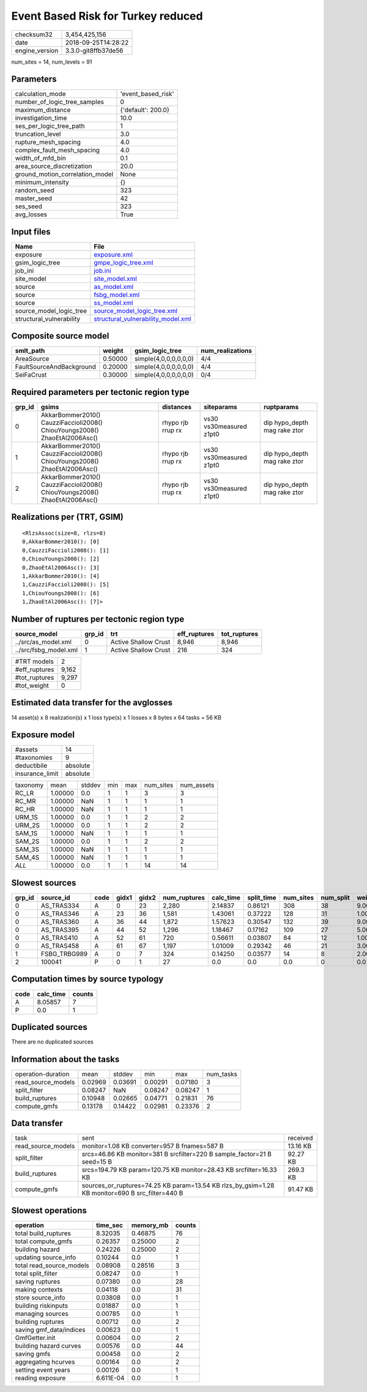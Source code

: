 Event Based Risk for Turkey reduced
===================================

============== ===================
checksum32     3,454,425,156      
date           2018-09-25T14:28:22
engine_version 3.3.0-git8ffb37de56
============== ===================

num_sites = 14, num_levels = 91

Parameters
----------
=============================== ==================
calculation_mode                'event_based_risk'
number_of_logic_tree_samples    0                 
maximum_distance                {'default': 200.0}
investigation_time              10.0              
ses_per_logic_tree_path         1                 
truncation_level                3.0               
rupture_mesh_spacing            4.0               
complex_fault_mesh_spacing      4.0               
width_of_mfd_bin                0.1               
area_source_discretization      20.0              
ground_motion_correlation_model None              
minimum_intensity               {}                
random_seed                     323               
master_seed                     42                
ses_seed                        323               
avg_losses                      True              
=============================== ==================

Input files
-----------
======================== ==========================================================================
Name                     File                                                                      
======================== ==========================================================================
exposure                 `exposure.xml <exposure.xml>`_                                            
gsim_logic_tree          `gmpe_logic_tree.xml <gmpe_logic_tree.xml>`_                              
job_ini                  `job.ini <job.ini>`_                                                      
site_model               `site_model.xml <site_model.xml>`_                                        
source                   `as_model.xml <as_model.xml>`_                                            
source                   `fsbg_model.xml <fsbg_model.xml>`_                                        
source                   `ss_model.xml <ss_model.xml>`_                                            
source_model_logic_tree  `source_model_logic_tree.xml <source_model_logic_tree.xml>`_              
structural_vulnerability `structural_vulnerability_model.xml <structural_vulnerability_model.xml>`_
======================== ==========================================================================

Composite source model
----------------------
======================== ======= ===================== ================
smlt_path                weight  gsim_logic_tree       num_realizations
======================== ======= ===================== ================
AreaSource               0.50000 simple(4,0,0,0,0,0,0) 4/4             
FaultSourceAndBackground 0.20000 simple(4,0,0,0,0,0,0) 4/4             
SeiFaCrust               0.30000 simple(4,0,0,0,0,0,0) 0/4             
======================== ======= ===================== ================

Required parameters per tectonic region type
--------------------------------------------
====== ========================================================================== ================= ======================= ============================
grp_id gsims                                                                      distances         siteparams              ruptparams                  
====== ========================================================================== ================= ======================= ============================
0      AkkarBommer2010() CauzziFaccioli2008() ChiouYoungs2008() ZhaoEtAl2006Asc() rhypo rjb rrup rx vs30 vs30measured z1pt0 dip hypo_depth mag rake ztor
1      AkkarBommer2010() CauzziFaccioli2008() ChiouYoungs2008() ZhaoEtAl2006Asc() rhypo rjb rrup rx vs30 vs30measured z1pt0 dip hypo_depth mag rake ztor
2      AkkarBommer2010() CauzziFaccioli2008() ChiouYoungs2008() ZhaoEtAl2006Asc() rhypo rjb rrup rx vs30 vs30measured z1pt0 dip hypo_depth mag rake ztor
====== ========================================================================== ================= ======================= ============================

Realizations per (TRT, GSIM)
----------------------------

::

  <RlzsAssoc(size=8, rlzs=8)
  0,AkkarBommer2010(): [0]
  0,CauzziFaccioli2008(): [1]
  0,ChiouYoungs2008(): [2]
  0,ZhaoEtAl2006Asc(): [3]
  1,AkkarBommer2010(): [4]
  1,CauzziFaccioli2008(): [5]
  1,ChiouYoungs2008(): [6]
  1,ZhaoEtAl2006Asc(): [7]>

Number of ruptures per tectonic region type
-------------------------------------------
===================== ====== ==================== ============ ============
source_model          grp_id trt                  eff_ruptures tot_ruptures
===================== ====== ==================== ============ ============
../src/as_model.xml   0      Active Shallow Crust 8,946        8,946       
../src/fsbg_model.xml 1      Active Shallow Crust 216          324         
===================== ====== ==================== ============ ============

============= =====
#TRT models   2    
#eff_ruptures 9,162
#tot_ruptures 9,297
#tot_weight   0    
============= =====

Estimated data transfer for the avglosses
-----------------------------------------
14 asset(s) x 8 realization(s) x 1 loss type(s) x 1 losses x 8 bytes x 64 tasks = 56 KB

Exposure model
--------------
=============== ========
#assets         14      
#taxonomies     9       
deductibile     absolute
insurance_limit absolute
=============== ========

======== ======= ====== === === ========= ==========
taxonomy mean    stddev min max num_sites num_assets
RC_LR    1.00000 0.0    1   1   3         3         
RC_MR    1.00000 NaN    1   1   1         1         
RC_HR    1.00000 NaN    1   1   1         1         
URM_1S   1.00000 0.0    1   1   2         2         
URM_2S   1.00000 0.0    1   1   2         2         
SAM_1S   1.00000 NaN    1   1   1         1         
SAM_2S   1.00000 0.0    1   1   2         2         
SAM_3S   1.00000 NaN    1   1   1         1         
SAM_4S   1.00000 NaN    1   1   1         1         
*ALL*    1.00000 0.0    1   1   14        14        
======== ======= ====== === === ========= ==========

Slowest sources
---------------
====== ============ ==== ===== ===== ============ ========= ========== ========= ========= =======
grp_id source_id    code gidx1 gidx2 num_ruptures calc_time split_time num_sites num_split weight 
====== ============ ==== ===== ===== ============ ========= ========== ========= ========= =======
0      AS_TRAS334   A    0     23    2,280        2.14837   0.86121    308       38        9.00000
0      AS_TRAS346   A    23    36    1,581        1.43061   0.37222    128       31        1.00000
0      AS_TRAS360   A    36    44    1,872        1.57623   0.30547    132       39        9.00000
0      AS_TRAS395   A    44    52    1,296        1.18467   0.17162    109       27        5.00000
0      AS_TRAS410   A    52    61    720          0.56611   0.03807    84        12        1.00000
0      AS_TRAS458   A    61    67    1,197        1.01009   0.29342    46        21        3.00000
1      FSBG_TRBG989 A    0     7     324          0.14250   0.03577    14        8         2.00000
2      100041       P    0     1     27           0.0       0.0        0.0       0         0.0    
====== ============ ==== ===== ===== ============ ========= ========== ========= ========= =======

Computation times by source typology
------------------------------------
==== ========= ======
code calc_time counts
==== ========= ======
A    8.05857   7     
P    0.0       1     
==== ========= ======

Duplicated sources
------------------
There are no duplicated sources

Information about the tasks
---------------------------
================== ======= ======= ======= ======= =========
operation-duration mean    stddev  min     max     num_tasks
read_source_models 0.02969 0.03691 0.00291 0.07180 3        
split_filter       0.08247 NaN     0.08247 0.08247 1        
build_ruptures     0.10948 0.02665 0.04771 0.21831 76       
compute_gmfs       0.13178 0.14422 0.02981 0.23376 2        
================== ======= ======= ======= ======= =========

Data transfer
-------------
================== =============================================================================================== ========
task               sent                                                                                            received
read_source_models monitor=1.08 KB converter=957 B fnames=587 B                                                    13.16 KB
split_filter       srcs=46.86 KB monitor=381 B srcfilter=220 B sample_factor=21 B seed=15 B                        92.27 KB
build_ruptures     srcs=194.79 KB param=120.75 KB monitor=28.43 KB srcfilter=16.33 KB                              269.3 KB
compute_gmfs       sources_or_ruptures=74.25 KB param=13.54 KB rlzs_by_gsim=1.28 KB monitor=690 B src_filter=440 B 91.47 KB
================== =============================================================================================== ========

Slowest operations
------------------
======================== ========= ========= ======
operation                time_sec  memory_mb counts
======================== ========= ========= ======
total build_ruptures     8.32035   0.46875   76    
total compute_gmfs       0.26357   0.25000   2     
building hazard          0.24226   0.25000   2     
updating source_info     0.10244   0.0       1     
total read_source_models 0.08908   0.28516   3     
total split_filter       0.08247   0.0       1     
saving ruptures          0.07380   0.0       28    
making contexts          0.04118   0.0       31    
store source_info        0.03808   0.0       1     
building riskinputs      0.01887   0.0       1     
managing sources         0.00785   0.0       1     
building ruptures        0.00712   0.0       2     
saving gmf_data/indices  0.00623   0.0       1     
GmfGetter.init           0.00604   0.0       2     
building hazard curves   0.00576   0.0       44    
saving gmfs              0.00458   0.0       2     
aggregating hcurves      0.00164   0.0       2     
setting event years      0.00126   0.0       1     
reading exposure         6.611E-04 0.0       1     
======================== ========= ========= ======